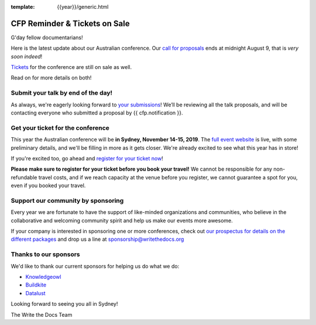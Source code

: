 :template: {{year}}/generic.html

.. post:: August 7, 2019
   :tags: australia-2019, website, cfp, tickets


CFP Reminder & Tickets on Sale
==============================

G'day fellow documentarians!

Here is the latest update about our Australian conference.
Our `call for proposals <https://www.writethedocs.org/conf/australia/2019/cfp/>`_ ends at midnight August 9, that is *very soon indeed*!

`Tickets <https://www.writethedocs.org/conf/australia/2019/tickets/>`_ for the conference are still on sale as well.

Read on for more details on both!

Submit your talk by end of the day!
-----------------------------------

As always, we're eagerly looking forward to `your submissions <https://www.writethedocs.org/conf/australia/2019/cfp/#submit-your-proposal>`_! We’ll be reviewing all the talk proposals, and will be contacting everyone who submitted a proposal by {{ cfp.notification }}.

Get your ticket for the conference
----------------------------------

This year the Australian conference will be **in Sydney, November 14-15, 2019**. The `full event website <https://www.writethedocs.org/conf/australia/2019/>`_ is live, with some preliminary details, and we'll be filling in more as it gets closer. We're already excited to see what this year has in store!

If you're excited too, go ahead and `register for your ticket now <https://www.writethedocs.org/conf/australia/2019/tickets/>`_!

**Please make sure to register for your ticket before you book your travel!** We cannot be responsible for any non-refundable travel costs, and if we reach capacity at the venue before you register, we cannot guarantee a spot for you, even if you booked your travel.

Support our community by sponsoring
-----------------------------------

Every year we are fortunate to have the support of like-minded organizations and communities, who believe in the collaborative and welcoming community spirit and help us make our events more awesome.

If your company is interested in sponsoring one or more conferences, check out `our prospectus for details on the different packages <https://www.writethedocs.org/conf/australia/2019/sponsors/prospectus/>`_ and drop us a line at `sponsorship@writethedocs.org <mailto:sponsorship@writethedocs.org>`_

Thanks to our sponsors
----------------------

We'd like to thank our current sponsors for helping us do what we do:

- `Knowledgeowl <https://www.knowledgeowl.com>`_
- `Buildkite <https://buildkite.com/>`_
- `Datalust <https://datalust.co/seq>`_

Looking forward to seeing you all in Sydney!

The Write the Docs Team
